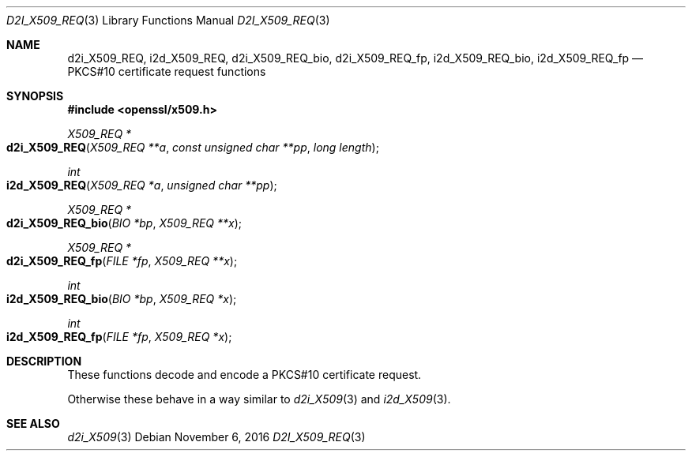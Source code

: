 .\"	$OpenBSD: d2i_X509_REQ.3,v 1.2 2016/11/06 15:52:50 jmc Exp $
.\"
.Dd $Mdocdate: November 6 2016 $
.Dt D2I_X509_REQ 3
.Os
.Sh NAME
.Nm d2i_X509_REQ ,
.Nm i2d_X509_REQ ,
.Nm d2i_X509_REQ_bio ,
.Nm d2i_X509_REQ_fp ,
.Nm i2d_X509_REQ_bio ,
.Nm i2d_X509_REQ_fp
.Nd PKCS#10 certificate request functions
.Sh SYNOPSIS
.In openssl/x509.h
.Ft X509_REQ *
.Fo d2i_X509_REQ
.Fa "X509_REQ **a"
.Fa "const unsigned char **pp"
.Fa "long length"
.Fc
.Ft int
.Fo i2d_X509_REQ
.Fa "X509_REQ *a"
.Fa "unsigned char **pp"
.Fc
.Ft X509_REQ *
.Fo d2i_X509_REQ_bio
.Fa "BIO *bp"
.Fa "X509_REQ **x"
.Fc
.Ft X509_REQ *
.Fo d2i_X509_REQ_fp
.Fa "FILE *fp"
.Fa "X509_REQ **x"
.Fc
.Ft int
.Fo i2d_X509_REQ_bio
.Fa "BIO *bp"
.Fa "X509_REQ *x"
.Fc
.Ft int
.Fo i2d_X509_REQ_fp
.Fa "FILE *fp"
.Fa "X509_REQ *x"
.Fc
.Sh DESCRIPTION
These functions decode and encode a PKCS#10 certificate request.
.Pp
Otherwise these behave in a way similar to
.Xr d2i_X509 3
and
.Xr i2d_X509 3 .
.Sh SEE ALSO
.Xr d2i_X509 3
